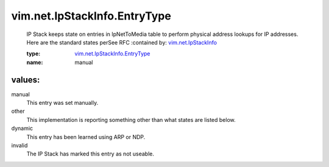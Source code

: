 .. _vim.net.IpStackInfo: ../../../vim/net/IpStackInfo.rst

.. _vim.net.IpStackInfo.EntryType: ../../../vim/net/IpStackInfo/EntryType.rst

vim.net.IpStackInfo.EntryType
=============================
  IP Stack keeps state on entries in IpNetToMedia table to perform physical address lookups for IP addresses. Here are the standard states perSee RFC
  :contained by: `vim.net.IpStackInfo`_

  :type: `vim.net.IpStackInfo.EntryType`_

  :name: manual

values:
--------

manual
   This entry was set manually.

other
   This implementation is reporting something other than what states are listed below.

dynamic
   This entry has been learned using ARP or NDP.

invalid
   The IP Stack has marked this entry as not useable.
